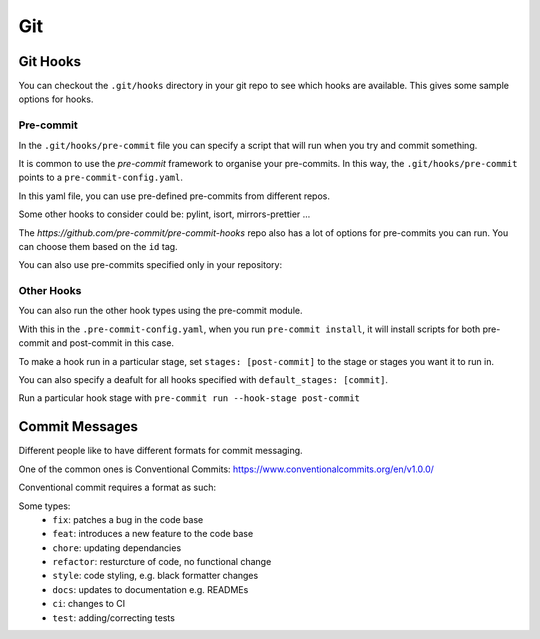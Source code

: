 .. role:: bash(code)
   :language: bash

Git
===

Git Hooks
---------

You can checkout the ``.git/hooks`` directory in your git repo to see which hooks are
available. This gives some sample options for hooks.

Pre-commit
^^^^^^^^^^

In the ``.git/hooks/pre-commit`` file you can specify a script that will run when you try
and commit something.

It is common to use the *pre-commit* framework to organise your pre-commits.
In this way, the ``.git/hooks/pre-commit`` points to a ``pre-commit-config.yaml``.

In this yaml file, you can use pre-defined pre-commits from different repos.

.. code-block:: yaml
    :caption: Example of pre-commit in other repos

      - repo: https://github.com/psf/black
        rev: 23.3.0
        hooks:
        - id: black

Some other hooks to consider could be: pylint, isort, mirrors-prettier ...
 
The *https://github.com/pre-commit/pre-commit-hooks* repo also has a lot of
options for pre-commits you can run. You can choose them based on the ``id`` tag.

You can also use pre-commits specified only in your repository:

.. code-block:: yaml
    :caption: Example using local repo hook

    - repo: local
        hooks:
        - id: pytest-check
            name: pytest-check
            # you can specify your own script here
            # if the script returns 0, then the hook passes
            entry: ./run_tests_hook.sh
            language: system

Other Hooks
^^^^^^^^^^^

You can also run the other hook types using the pre-commit module.

.. code-block:: yaml
  :caption: Install hook configs

  default_install_hook_types: [pre-commit, post-commit]

With this in the ``.pre-commit-config.yaml``, when you run ``pre-commit install``,
it will install scripts for both pre-commit and post-commit in this case.

To make a hook run in a particular stage, set ``stages: [post-commit]``
to the stage or stages you want it to run in.

You can also specify a deafult for all hooks specified with ``default_stages: [commit]``.

Run a particular hook stage with ``pre-commit run --hook-stage post-commit``

Commit Messages
---------------

Different people like to have different formats for commit messaging.

One of the common ones is Conventional Commits: https://www.conventionalcommits.org/en/v1.0.0/

Conventional commit requires a format as such:

.. code-block::
  :caption: Example commit format

  <type>[optional scope]: <description>

Some types:
  - ``fix``: patches a bug in the code base
  - ``feat``: introduces a new feature to the code base
  - ``chore``: updating dependancies
  - ``refactor``: resturcture of code, no functional change
  - ``style``: code styling, e.g. black formatter changes
  - ``docs``: updates to documentation e.g. READMEs
  - ``ci``: changes to CI 
  - ``test``: adding/correcting tests

.. code-block::
  :caption: Example commit message

  docs(git.rst): Added commit messages section